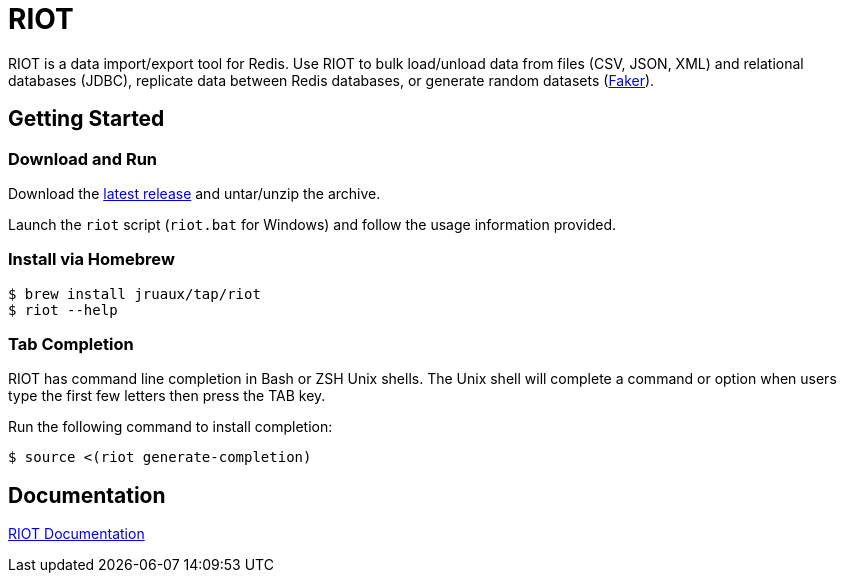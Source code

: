 = RIOT
// Settings
:idprefix:
:idseparator: -
ifdef::env-github,env-browser[:outfilesuffix: .adoc]
ifndef::env-github[:icons: font]
// URIs
:project-repo: Redislabs-Solution-Architects/riot
:repo-url: https://github.com/{project-repo}
// GitHub customization
ifdef::env-github[]
:badges:
:tag: master
:!toc-title:
:tip-caption: :bulb:
:note-caption: :paperclip:
:important-caption: :heavy_exclamation_mark:
:caution-caption: :fire:
:warning-caption: :warning:
endif::[]

RIOT is a data import/export tool for Redis. Use RIOT to bulk load/unload data from files (CSV, JSON, XML) and relational databases (JDBC), replicate data between Redis databases, or generate random datasets (https://faker.readthedocs.io[Faker]). 

== Getting Started

=== Download and Run

Download the {repo-url}/releases/latest[latest release] and untar/unzip the archive.

Launch the `riot` script (`riot.bat` for Windows) and follow the usage information provided.

=== Install via Homebrew

```
$ brew install jruaux/tap/riot
$ riot --help
```

=== Tab Completion

RIOT has command line completion in Bash or ZSH Unix shells. The Unix shell will complete a command or option when users type the first few letters then press the TAB key.

Run the following command to install completion:
[source,shell]
----
$ source <(riot generate-completion)
---- 

== Documentation

https://redislabs-solution-architects.github.io/riot/index.html[RIOT Documentation]